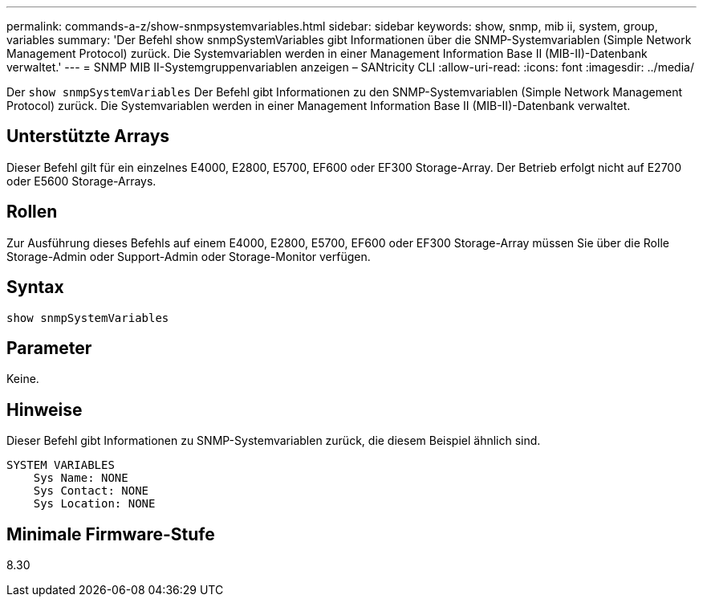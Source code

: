 ---
permalink: commands-a-z/show-snmpsystemvariables.html 
sidebar: sidebar 
keywords: show, snmp, mib ii, system, group, variables 
summary: 'Der Befehl show snmpSystemVariables gibt Informationen über die SNMP-Systemvariablen (Simple Network Management Protocol) zurück. Die Systemvariablen werden in einer Management Information Base II (MIB-II)-Datenbank verwaltet.' 
---
= SNMP MIB II-Systemgruppenvariablen anzeigen – SANtricity CLI
:allow-uri-read: 
:icons: font
:imagesdir: ../media/


[role="lead"]
Der `show snmpSystemVariables` Der Befehl gibt Informationen zu den SNMP-Systemvariablen (Simple Network Management Protocol) zurück. Die Systemvariablen werden in einer Management Information Base II (MIB-II)-Datenbank verwaltet.



== Unterstützte Arrays

Dieser Befehl gilt für ein einzelnes E4000, E2800, E5700, EF600 oder EF300 Storage-Array. Der Betrieb erfolgt nicht auf E2700 oder E5600 Storage-Arrays.



== Rollen

Zur Ausführung dieses Befehls auf einem E4000, E2800, E5700, EF600 oder EF300 Storage-Array müssen Sie über die Rolle Storage-Admin oder Support-Admin oder Storage-Monitor verfügen.



== Syntax

[source, cli]
----
show snmpSystemVariables
----


== Parameter

Keine.



== Hinweise

Dieser Befehl gibt Informationen zu SNMP-Systemvariablen zurück, die diesem Beispiel ähnlich sind.

[listing]
----
SYSTEM VARIABLES
    Sys Name: NONE
    Sys Contact: NONE
    Sys Location: NONE
----


== Minimale Firmware-Stufe

8.30
